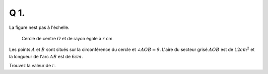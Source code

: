 Q 1.
====

La figure nest pas à l'échelle.

.. figure:: images/figure_x1.png
   :scale: 40 %

   Cercle de centre :math:`O` et de rayon égale à :math:`r` cm.



Les points :math:`A` et :math:`B` sont situés sur la circonférence du cercle et :math:`\angle AOB = \theta`. L'aire du secteur grisé :math:`AOB` est de :math:`12 cm^2` et la longueur de l'arc :math:`AB` est de :math:`6 cm`.

Trouvez la valeur de :math:`r`.



	   

